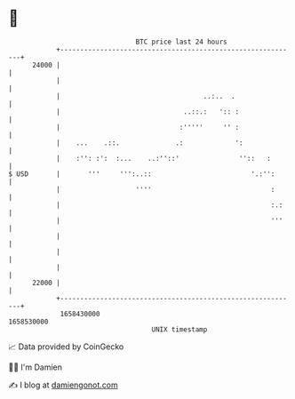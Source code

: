 * 👋

#+begin_example
                                   BTC price last 24 hours                    
               +------------------------------------------------------------+ 
         24000 |                                                            | 
               |                                                            | 
               |                                    ..:..  .                | 
               |                               ..::.:   ':: :               | 
               |                              :'''''     '' :               | 
               |    ...    .::.              .:             ':              | 
               |    :'': :':  :...    ..:''::'               ''::   :       | 
   $ USD       |       '''     ''':..::                         '.:'':      | 
               |                   ''''                              :      | 
               |                                                     :.:    | 
               |                                                     '''    | 
               |                                                            | 
               |                                                            | 
               |                                                            | 
         22000 |                                                            | 
               +------------------------------------------------------------+ 
                1658430000                                        1658530000  
                                       UNIX timestamp                         
#+end_example
📈 Data provided by CoinGecko

🧑‍💻 I'm Damien

✍️ I blog at [[https://www.damiengonot.com][damiengonot.com]]
